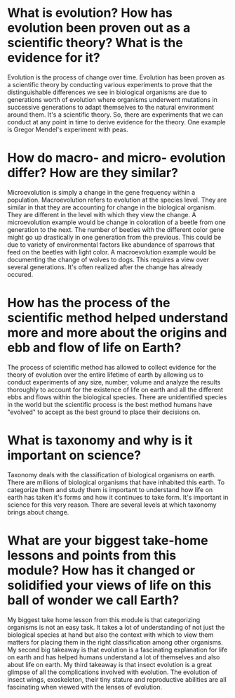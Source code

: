 * What is evolution? How has evolution been proven out as a scientific theory?  What is the evidence for it?
  Evolution is the process of change over time. Evolution has been
proven as a scientific theory by conducting various experiments to
prove that the distinguishable differences we see in biological
organisms are due to generations worth of evolution where organisms
underwent mutations in successive generations to adapt themselves to
the natural environment around them. It's a scientific theory. So,
there are experiments that we can conduct at any point in time to
derive evidence for the theory. One example is Gregor Mendel's
experiment with peas. 

* How do macro- and micro- evolution differ?  How are they similar?
  Microevolution is simply a change in the gene frequency within a
population. Macroevolution refers to evolution at the species level.
They are similar in that they are accounting for change in the
biological organism. They are different in the level with which they
view the change. A microevolution example would be change in
coloration of a beetle from one generation to the next. The number of
beetles with the different color gene might go up drastically in one
generation from the previous. This could be due to variety of
environmental factors like abundance of sparrows that feed on the
beetles with light color. A macroevolution example would be
documenting the change of wolves to dogs. This requires a view over
several generations. It's often realized after the change has already occured.

* How has the process of the scientific method helped understand more and more about the origins and ebb and flow of life on Earth?
  The process of scientific method has allowed to collect evidence for
  the theory of evolution over the entire lifetime of earth by
  allowing us to conduct experiments of any size, number, volume and
  analyze the results thoroughly to account for the existence of life
  on earth and all the different ebbs and flows within the biological
  species. There are unidentified species in the world but the
  scientific process is the best method humans have "evolved" to
  accept as the best ground to place their decisions on.
* What is taxonomy and why is it important on science?
  Taxonomy deals with the classification of biological organisms on
  earth. There are millions of biological organisms that have
  inhabited this earth. To categorize them and study them is important
  to understand how life on earth has taken it's forms and how it
  continues to take form. It's important in science for this very
  reason. There are several levels at which taxonomy brings about change.
* What are your biggest take-home lessons and points from this module? How has it changed or solidified your views of life on this ball of wonder we call Earth?
  My biggest take home lesson from this module is that categorizing
  organisms is not an easy task. It takes a lot of understanding of
  not just the biological species at hand but also the context with
  which to view them matters for placing them in the right
  classification among other organisms. My second big takeaway is that
  evolution is a fascinating explanation for life on earth and has
  helped humans understand a lot of themselves and also about life on
  earth. My third takeaway is that insect evolution is a great glimpse
  of all the complications involved with evolution. The evolution of
  insect wings, exoskeleton, their tiny stature and reproductive
  abilities are all fascinating when viewed with the lenses of evolution.
